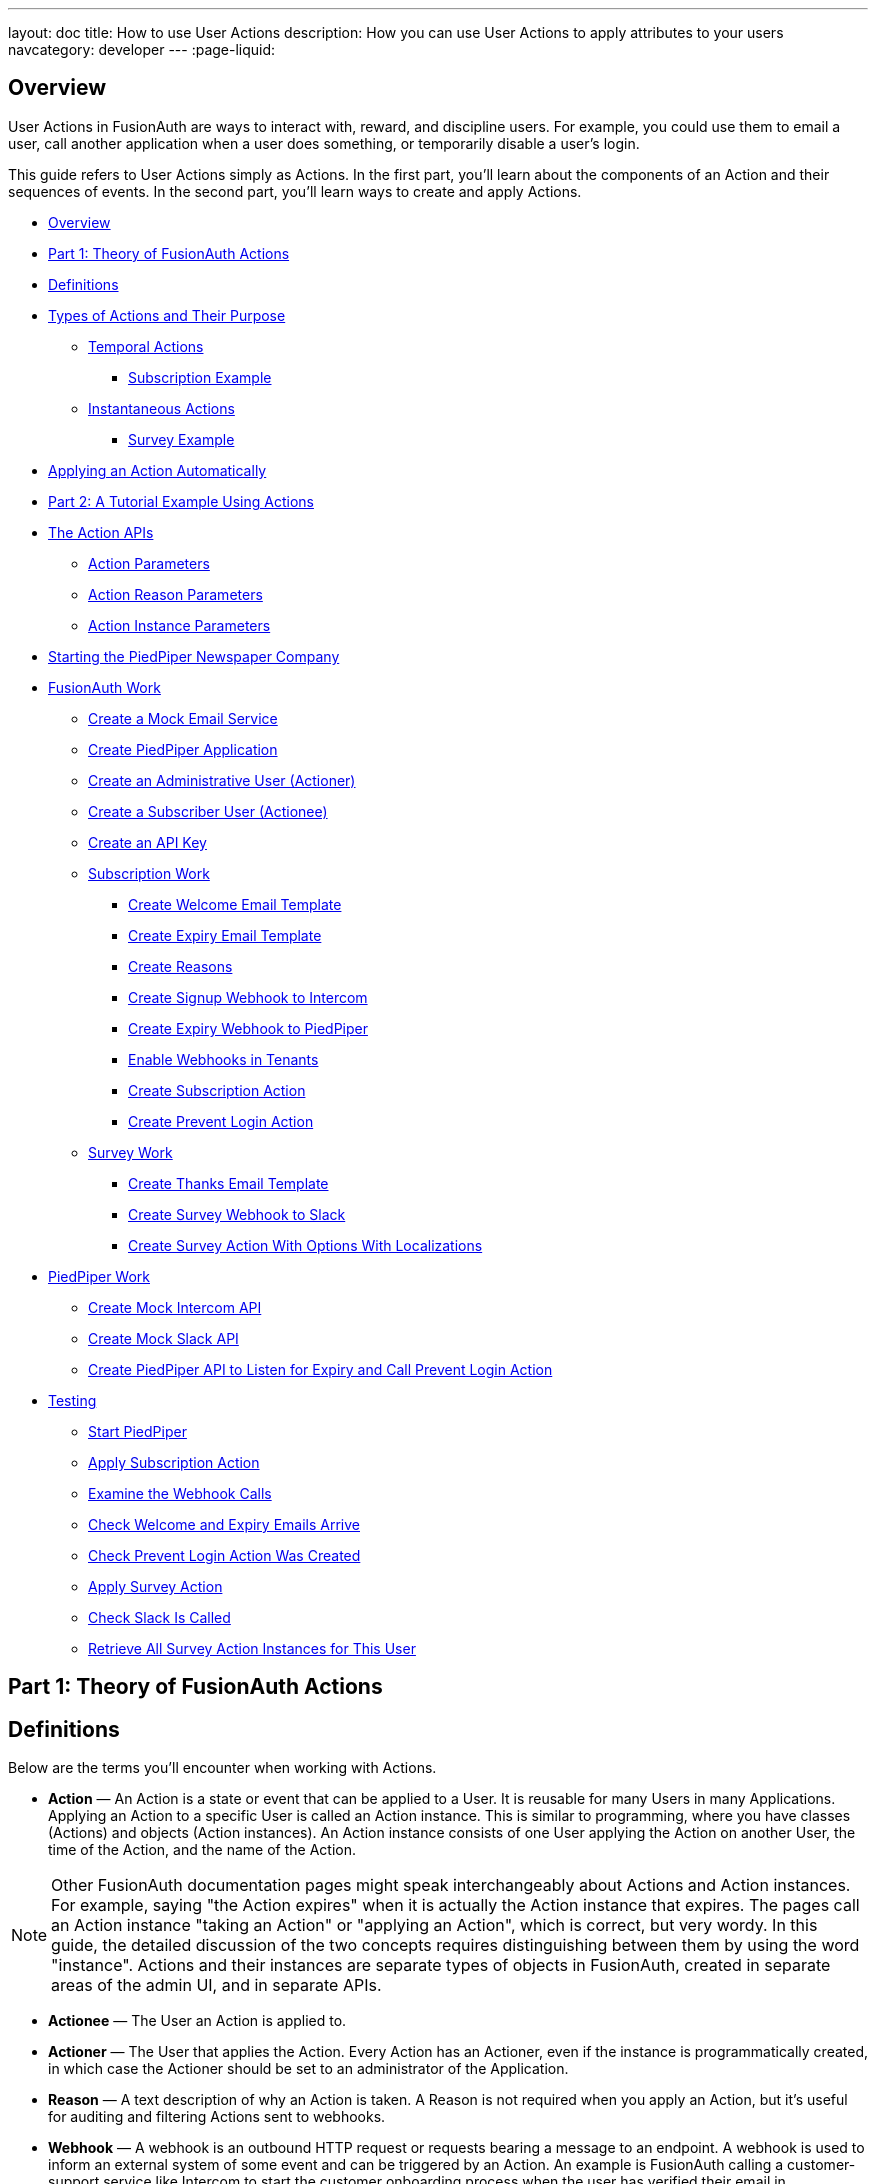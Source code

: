 ---
layout: doc
title: How to use User Actions
description: How you can use User Actions to apply attributes to your users
navcategory: developer
---
:page-liquid:

== Overview

User Actions in FusionAuth are ways to interact with, reward, and discipline users. For example, you could use them to email a user, call another application when a user does something, or temporarily disable a user's login.

This guide refers to User Actions simply as Actions. In the first part, you'll learn about the components of an Action and their sequences of events. In the second part, you'll learn ways to create and apply Actions.

* <<Overview>>
* <<Part 1: Theory of FusionAuth Actions>>
* <<Definitions>>
* <<Types of Actions and Their Purpose>>
** <<Temporal Actions>>
*** <<Subscription Example>>
** <<Instantaneous Actions>>
*** <<Survey Example>>
* <<Applying an Action Automatically>>
* <<Part 2: A Tutorial Example Using Actions>>
* <<The Action APIs>>
** <<Action Parameters>>
** <<Action Reason Parameters>>
** <<Action Instance Parameters>>
* <<Starting the PiedPiper Newspaper Company>>
* <<FusionAuth Work>>
** <<Create a Mock Email Service>>
** <<Create PiedPiper Application>>
** <<Create an Administrative User (Actioner)>>
** <<Create a Subscriber User (Actionee)>>
** <<Create an API Key>>
** <<Subscription Work>>
*** <<Create Welcome Email Template>>
*** <<Create Expiry Email Template>>
*** <<Create Reasons>>
*** <<Create Signup Webhook to Intercom>>
*** <<Create Expiry Webhook to PiedPiper>>
*** <<Enable Webhooks in Tenants>>
*** <<Create Subscription Action>>
*** <<Create Prevent Login Action>>
** <<Survey Work>>
*** <<Create Thanks Email Template>>
*** <<Create Survey Webhook to Slack>>
*** <<Create Survey Action With Options With Localizations>>
* <<PiedPiper Work>>
** <<Create Mock Intercom API>>
** <<Create Mock Slack API>>
** <<Create PiedPiper API to Listen for Expiry and Call Prevent Login Action>>
* <<Testing>>
** <<Start PiedPiper>>
** <<Apply Subscription Action>>
** <<Examine the Webhook Calls>>
** <<Check Welcome and Expiry Emails Arrive>>
** <<Check Prevent Login Action Was Created>>
** <<Apply Survey Action>>
** <<Check Slack Is Called>>
** <<Retrieve All Survey Action Instances for This User>>



== Part 1: Theory of FusionAuth Actions

== Definitions

Below are the terms you'll encounter when working with Actions.

* **Action** — An Action is a state or event that can be applied to a User. It is reusable for many Users in many Applications. Applying an Action to a specific User is called an Action instance. This is similar to programming, where you have classes (Actions) and objects (Action instances). An Action instance consists of one User applying the Action on another User, the time of the Action, and the name of the Action.

[NOTE]
====
Other FusionAuth documentation pages might speak interchangeably about Actions and Action instances. For example, saying "the Action expires" when it is actually the Action instance that expires. The pages call an Action instance "taking an Action" or "applying an Action", which is correct, but very wordy. In this guide, the detailed discussion of the two concepts requires distinguishing between them by using the word "instance". Actions and their instances are separate types of objects in FusionAuth, created in separate areas of the admin UI, and in separate APIs.
====

* **Actionee** — The User an Action is applied to.
* **Actioner** — The User that applies the Action. Every Action has an Actioner, even if the instance is programmatically created, in which case the Actioner should be set to an administrator of the Application.
* **Reason** — A text description of why an Action is taken. A Reason is not required when you apply an Action, but it's useful for auditing and filtering Actions sent to webhooks.
* **Webhook** — A webhook is an outbound HTTP request or requests bearing a message to an endpoint. A webhook is used to inform an external system of some event and can be triggered by an Action. An example is FusionAuth calling a customer-support service like Intercom to start the customer onboarding process when the user has verified their email in FusionAuth. Another example would be posting a message to a Slack channel whenever a new customer signs up.
+
The webhook/API terminology can be confusing. Note that most web applications, including FusionAuth, call a trigger to send data a "Webhook", but when they receive data they call it an "API". So if you're looking for a destination for a FusionAuth webhook in an external system, you won't find it under the webhook documentation; you'll find it under link:/docs/v1/tech/apis/webhooks[API documentation]. This is why webhooks are sometimes known as "reverse APIs". However, some companies, like Slack in their documentation, also call incoming requests "incoming webhooks".
* **Temporal Actions** — Temporal (or time-based) Actions have a duration. Once a temporal Action expires or is canceled, it will no longer be considered active and will not affect the user. However, you can apply a temporal Action to a user indefinitely by setting a very distant end date. An Action that prevents login must be temporal.
+
Unlike an instantaneous Action, a temporal Action may be canceled or modified. An example of an instantaneous Action would be a reward, such as sending a user a discount coupon.
* **Active** — An active Action can be applied to Users. In contrast, an inactive Action is soft deleted and cannot be applied to Users. It is still viewable in the list of inactive Actions in FusionAuth. An inactive Action can be reactivated if you want to use it again.
+
If a temporal Action instance has ended we do not say that it is not active. Active relates to the Action definition and expiry relates to a particular instance of the Action.
* **Option** — A custom text field that you can add to an instantaneous Action but not to temporal Actions. You can add multiple Options to an Action definition, but choose only one for an instance of the Action. Options can be sent through emails and webhooks.
* **Localization** — A text field with an associated language. It's a way of providing more information to users who speak different languages. Localizations can be added for an Action name, Reason, and Options.
* **Tenant** — You can make an Action available to all Tenants or just a few. Below is a visual reminder of the relationships between link:/docs/v1/tech/core-concepts/[Tenants&#44; Groups&#44; and Applications].
+

++++
{% mermaid %}
flowchart BT
    User-->Tenant
    Application-->Tenant
    Group-->Tenant
    Role-->Application
    User-->Group
    Registration-->User
    Registration-->Application
    User-->Role
{% endmermaid %}
++++


== Types of Actions and Their Purpose

There are two main types of Actions: "temporal Actions" and "instantaneous Actions". They are summarized below.

[width="100%",cols="34%,33%,33%",options="header",]
|===
|Type |Purpose |Example of use
|Temporal |To apply a state to a user for a period of time. |Subscription access · Expiring software trial · Forum ban
|Instantaneous |To apply a state to a user at a single point in time, recording who did so, optionally with comments. |User surveyed and was happy/indifferent/frustrated · User has earned a sufficient level of trust on your forum and been given an award (possibly increasing their access rights)
|===

You cannot create a temporal Action that also has Options in FusionAuth at this time.

The general process to use an Action is to:

* Create the Action in the FusionAuth admin UI or with the API.
* Optionally, create Reasons for the Action.
* Apply the Action to a User, with an expiry date if appropriate, and with a Reason if you want. You can do this many times, to many users, if needed.

You'll see some detailed examples of this process later in this guide.

[NOTE]
====
The primary purpose of FusionAuth is to simplify authentication (verifying a user's identity) and authorization (giving your app a user's role).

Actions are an additional feature that you might want to use in your app. Think of them as a premade way for you to store extra user-related data in FusionAuth instead of your own database, at a specified time, and notify people or systems if these fields change.

FusionAuth has no built-in support for payments and no automated subscription features, so you need to decide carefully if you want to write the code you need to manage such features in FusionAuth using Actions, in your own app with custom code, or an external system that specializes in handling subscriptions and payments.
====

=== Temporal Actions

Temporal Action instances can be in one of four states. Each state can trigger a webhook or an email to a user.

++++
{% mermaid %}
flowchart LR
    Started-->Modified
    Modified-->Ended["Ended (Expired)"]
    Modified-->Cancelled
    Started-->Cancelled
    Started-->Ended
    Modified-.->Modified
{% endmermaid %}
++++

==== Subscription Example

Let's look at a temporal Action example where a user purchases a one-month subscription to a newspaper website that you manage. Assume you have already created a temporal Action named "Subscription" in FusionAuth. Once the user has made their purchase (either on your newspaper site or through some payment gateway), your code will call the link:/docs/v1/tech/apis/actioning-users#take-an-action-on-a-user[FusionAuth API to apply the Action to the User] and give the Action instance an end-date one month from now. The user will now have access to the newspaper when they are authenticated on your site with FusionAuth.

On creation, this Action instance will be in the `Started` state shown above. You can set the Action to trigger a welcome email created from a template to be sent to the user and a webhook that sends the user's information to another subscription site you manage. The associated subscription site can then use the email address to advertise to the user or to target advertising to the user, for example, through Facebook adverts.

Once the Action instance expires (the `Ended` event), it can trigger a goodbye email to the user and any webhooks you configure. To prevent the user from accessing your site after this date, you could do one of the following:

* Check the subscription state of the Action for the User in FusionAuth from your site when the user attempts to log in.
* Use a webhook at the end of the Action to change the User's Role in FusionAuth and disallow that role in your site.
* Use a webhook at the end of the Action to call your code to create another temporal Action in FusionAuth with an indefinite end date and [field]#preventLogin# set to true.

The last option is probably the simplest and most idiomatic way to use FusionAuth in most cases. In fact, using an Action to prevent login is the most common use case for Actions.

=== Instantaneous Actions

An instantaneous Action instance has an Option that can be chosen from a list but no temporal states. Once you set the Action for a User, it either remains or is removed.

++++
{% mermaid %}
flowchart LR
    Added-.->Removed
{% endmermaid %}
++++

==== Survey Example

Let's take an instantaneous Action example where a user gives feedback on their interaction with customer support by assigning a rating and giving a comment.

Assume you have already created an instantaneous Action named "Feedback" in FusionAuth, with Options of "Bad", "Neutral", and "Good". Your user chooses "Good" in your feedback form and enters the comment "Problem solved quickly". When the form is saved, your code will call the Action API and create an Action instance for the User with the option "Good", and populate the [field]#comment# field. The [field]#actionee# of the instance will be set to the support User who helped the customer.

At any point in the future, you can use the link:/docs/v1/tech/apis/actioning-users#retrieve-a-previously-taken-action[Actions API] to retrieve this saved Action instance and create a report of the customer support agent's performance or the approval ratings of your app. You can also use a webhook to immediately send this data to an external system when the Action is created.

== Applying an Action Automatically

In addition to applying an Action using the FusionAuth Actions API, FusionAuth can automatically apply a temporary [field]#Prevent Login# Action to a User in the case of repeatedly failing authentication. For more information, see this link:/docs/v1/tech/tutorials/gating/setting-up-user-account-lockout[guide to setting up user account lockout].

== Part 2: A Tutorial Example Using Actions

The remainder of this guide will demonstrate a practical example of using Actions that you can follow. Let's start with a brief tour of the APIs that you'll use in the example.

== The Action APIs

Three separate APIs manage Actions. Each API has its own documentation.

* link:/docs/v1/tech/apis/user-actions[Actions] — Defines an Action, updates it, and deletes it. The API path is `/api/user-action`.
* link:/docs/v1/tech/apis/user-action-reasons[Action Reasons] — Defines the reason an Action is taken. The API path is `/api/user-action-reason`.
* link:/docs/v1/tech/apis/actioning-users[Action instances] — Applies an existing Action to a User, optionally with a Reason. Can also update or cancel the Action instance. The API path is `/api/user/action`.

Actions and Action Reasons can be managed on the FusionAuth admin UI. You can also apply an Action to a User using the [uielement]#Action User# option directly on the User in the FusionAuth admin UI. However, you cannot edit an Action instance or see lists of instances without using the API. To action a User, browse to [breadcrumb]#Users -> Manage -> Action User#.

image::guides/user-actions/action-user.png[Applying an Action on a User in FusionAuth,width=1200,role=bottom-cropped]


It is faster to use FusionAuth client libraries rather than make HTTP calls directly. You can read how to use client libraries in the link:/docs/v1/tech/client-libraries/[client library guide] before continuing. This guide uses the TypeScript client library.

The Actions API reference documentation is long and repeats the same parameters for each type of request. For easier understanding, the parameters listed there are grouped and summarized below for each API. Parameters such as Ids and names, whose purpose is obvious from the earlier link:#definitions[definitions] section, are not described here.

=== Action Parameters

Action parameters are used when you create an Action definition.

* [field]#userActionId#
* [field]#name#, [field]#localizedNames#
* [field]#startEmailTemplateId#, [field]#cancelEmailTemplateId#, [field]#modifyEmailTemplateId#, [field]#endEmailTemplateId# — The Id of the email templates to use when the Action starts, is canceled, is modified, or expires. Temporal Actions have all four events, whereas instantaneous Actions have only the start event.
* [field]#includeEmailInEventJSON# — Whether to include the email information in the JSON sent to the webhook when an Action is taken.
* [field]#options#, [field]#options[x].name#, [field]#options[x].localizedNames#
* [field]#preventLogin# — User may not log in if true until the Action expires.
* [field]#sendEndEvent# — Whether to call webhooks when this Action instance expires.
* [field]#temporal# — Whether the Action is temporal.
* [field]#userEmailingEnabled#, [field]#userNotificationsEnabled# — Enabling user notifications for an Action doesn't contact the user, but adds a [field]#notifyUser# field to the JSON sent to webhooks.

=== Action Reason Parameters

These are the parameters used when creating an Action Reason.

* [field]#userActionReasonId#
* [field]#text#, [field]#localizedTexts# — The description of the Reason that a human can understand, possibly in many languages.
* [field]#code# — A short text string to categorize the Reason, for software to process.

=== Action Instance Parameters

These are the parameters used when applying an Action to a User, possibly with a Reason.

* [field]#userActionId#
* [field]#actioneeUserId#
* [field]#actionerUserId#
* [field]#applicationIds# — The Action can be applied to the actionee for multiple Applications.
* [field]#broadcast# — Whether the Action should trigger webhooks.
* [field]#comment# — A note by the Actioner if they want to add information in addition to the Reason.
* [field]#emailUser# — Whether the user should be emailed when the Action instance is created.
* [field]#expiry# — Time after which this temporal Action should end. This is not a duration, but a link:/docs/v1/tech/reference/data-types#instants[moment in time].
* [field]#notifyUser# — Whether the literal text value [field]#notifyUser# should be sent to webhooks to be acted on.
* [field]#option# — The option the Actioner chose for this instance of the Action.
* [field]#reasonId#

== Starting the PiedPiper Newspaper Company

Let's take a look at a practical example to demonstrate creating Actions to manage subscriptions and a survey for a paid news site called "PiedPiper".

The subscription Action will email the user and trigger a webhook to Intercom. When the Action instance expires, FusionAuth will send the user a goodbye email and trigger a webhook to PiedPiper to create a [field]#Prevent Login# Action.

The survey Action will trigger a webhook to Slack.

Below is a diagram of this process.

++++
{% plantuml source: _diagrams/docs/guides/user-actions_sequence-diagram.plantuml, alt: "Using PiedPiper actions" %}
++++

== FusionAuth Work

This guide assumes you have installed Node.js and FusionAuth. For FusionAuth installation instructions, please follow the link:/docs/v1/tech/getting-started/5-minute-setup-guide[5 minute getting started guide]. You should be able to log in to FusionAuth at `\http://localhost:9011/admin` and your Node.js test app at `\http://localhost:3000`.

[NOTE]
====
You can't use the https://sandbox.fusionauth.io/admin[online FusionAuth sandbox] for this tutorial because you need to point the webhooks and emails to fake localhost services.
====

=== Create a Mock Email Service

The first task is to configure email for FusionAuth. You'll use MailDev, a Node.js mock SMTP server.

* Open a new terminal window. It doesn't matter where, but your test application folder is a neat place. Run the following command.

[source,shell]
----
npm install maildev && npx maildev -v;
----
* Leave this terminal window running until you have finished this tutorial. Run other commands in a different terminal.
* Browse to `\http://localhost:1080/` so that you can see emails arrive as you test Actions.

If you're running FusionAuth through Docker, review the callout note below. If you're running FusionAuth directly on your localhost, you can skip to the Tenant email setup instructions.

[NOTE]
====
**Configuring localhost access on Docker**

You need to use Docker version 18 or higher on macOS or Windows. On Linux, you need version 20 to support `host.docker.internal`, which allows Docker services to call out to your localhost.

* Open the `docker-compose.yml` file for FusionAuth and add the following text to the `fusionauth:` service definition, on the same indentation level as the service `volumes:` key.
```
extra_hosts:
  - "host.docker.internal:host-gateway"
```
* Run the following commands in a new terminal in the folder to restart FusionAuth with mail capabilities. **Be warned:** This might reset your existing FusionAuth database.

```
docker-compose down && docker-compose up;
```
====

* Log in to FusionAuth and navigate to [breadcrumb]#Tenants#. Edit the "Default" tenant by clicking on the icon:edit[role=ui-button blue,type=fas] icon.
* Click on the [breadcrumb]#Email# tab and enter the following values:
** If FusionAuth is running on Docker.
*** [field]#Host#: `host.docker.internal`
*** [field]#Port#: `1025`
** If FusionAuth is running on localhost.
*** [field]#Host#: `localhost`
*** [field]#Port#: `1025`

image::guides/user-actions/tenant-set-email.png[Enabling SMTP Settings in FusionAuth, width=1200,role=bottom-cropped]

* Click [uielement]#Send test email# and an email should arrive in the MailDev web interface.
* Click the icon:save[role=ui-button blue,type=fas] button to save your changes to the Tenant configuration.

image::guides/user-actions/test-email.png[FusionAuth SMTP Settings Test Email,width=1200,role=bottom-cropped]

=== Create PiedPiper Application

* In the FusionAuth admin UI, navigate to [breadcrumb]#Applications# and click the icon:plus[role=ui-button green,type=fas] button to add a new Application.
* Enter the values:
** [field]#Id#: `e9fdb985-9173-4e01-9d73-ac2d60d1dc8e`
** [field]#Name#: `PiedPiper`

[NOTE]
====
In general, you can leave the Ids of new objects in FusionAuth blank to have them autogenerated but you need to know their values to call them in the API in this tutorial.
====

* On the [breadcrumb]#Roles# tab, click the [uielement]#Add Roles# button to add two Roles.
** For the first Role, enter:
*** [field]#Name#: `admin`
*** [field]#Super Role#: enable
** For the second Role, enter:
*** [field]#Name#: `customer`

image::guides/user-actions/create-application.png[Creating an Application in FusionAuth,width=1200,role=bottom-cropped]

* Switch to the [breadcrumb]#OAuth# tab and enter the following values.
** [field]#Authorized redirect URLs#: `\http://localhost:3000/oauth-redirect`.
** [field]#Logout URL#: `\http://localhost:3000/logout`.
** Record the [field]#Client secret# value to use later.

[NOTE]
====
The [field]#Authorized redirect URLs# field accepts multiple entries. To insert entries, enter the text followed by a space. A popup will appear, click it to confirm the entry.
====

* Save icon:save[role=ui-button blue,type=fas] the new Application.

image::guides/user-actions/application-oauth.png[Application Oauth Settings in FusionAuth,width=1200,role=bottom-cropped]


=== Create an Administrative User (Actioner)

* Navigate to [breadcrumb]#Users# and click the icon:plus[role=ui-button green,type=fas] button to add a User.
* Enter the following values.
** [field]#Email#: `admin@example.com`
** Disable [field]#Send email to set up password# to manually set the password.
*** [field]#Password#: `password`
*** [field]#Confirm#: `password`
* Save icon:save[role=ui-button blue,type=fas] the User.
* Register the User to the following Applications on the [breadcrumb]#Registrations# tab by clicking the [uielement]#Add registration# button.
** First registration:
*** [field]#Application#: `PiedPiper`
*** [field]#Roles#: `admin`
*** Save icon:save[role=ui-button blue,type=fas] the Registration
** Second registration:
*** [field]#Application#: `FusionAuth`
*** [field]#Roles#: `GlobalAdmin`
*** Save icon:save[role=ui-button blue,type=fas] the Registration


image::guides/user-actions/application-registrations.png[Create an Administrative User in FusionAuth,width=1200,role=bottom-cropped]


=== Create a Subscriber User (Actionee)

* Under [breadcrumb]#Users#, click the icon:plus[role=ui-button green,type=fas] button to add a User.
* Enter the values:
** [field]#Email#: `reader@example.com`
** Disable [field]#Send email to set up password# to manually set the password.
*** [field]#Password#: `password`
*** [field]#Confirm#: `password`
** [field]#Languages#: `Esperanto` (Note that you have to enter the text, wait for a popup to appear, then click it to confirm the entry.)
* Save icon:save[role=ui-button blue,type=fas] the User.
* Click [uielement]#Add registration# under the [breadcrumb]#Registrations# tab to register the user to the "PiedPiper" application.
** [field]#Application#: `PiedPiper`
** [field]#Roles#: `customer`

image::guides/user-actions/reader-user.png[Create a Subscriber User in FusionAuth,width=1200,role=bottom-cropped]

Record the [field]#User Id# of both the Users you created to use later.

=== Create an API Key

You now have an Application with two registered Users.

To apply Actions using the API, you need to create an API Key. In reality, you should grant as few privileges as possible to an API Key (principle of least privilege), but you'll make a key with all privileges in this tutorial to save time.

* Navigate to [breadcrumb]#Settings -> API Keys# and click the icon:plus[role=ui-button green,type=fas] button to add an API Key.
* Enter the following values:
** [field]#Id#: `cbf34b5f-cb45-4c97-9b7c-5fda3ad8f08c`
** [field]#Key#: `FTQkSoanK7ObbNjOoU69WDVclfTx8L_zfEJbdR8M0xu-jKotV0iQZiQh`
** Leave all the toggle buttons for the endpoints disabled to give the key super access.
* Save icon:save[role=ui-button blue,type=fas] the API Key.

[NOTE]
====
More information on keys is available link:/docs/v1/tech/apis/authentication#managing-api-keys[here].
====

image::guides/user-actions/api-key.png[Create an API Key in FusionAuth,width=1200,role=bottom-cropped]

=== Subscription Work

The following steps will create the parts needed to handle subscriptions.

==== Create Welcome Email Template

First create two email templates, one for an email to send to the user when they subscribe and one for when their subscription ends. (The templates in this tutorial do not use variables like the user's name, but you should in reality.)

* Navigate to [breadcrumb]#Customizations -> Email Templates# and click the icon:plus[role=ui-button green,type=fas] icon to create an email template.
* Enter the values:
** [field]#Id#: `ae080fe4-5650-484f-807b-c692e218353d`
** [field]#Name#: `Welcome`
** [field]#Default Subject#: `Welcome`
** On the [breadcrumb]#HTML Template# tab:
*** Set the [field]#Default HTML# to `Welcome to PiedPiper. Your subscription is valid for one month of reading.`
** On the [breadcrumb]#Text Template# tab:
*** Set the [field]#Default Text# to `Welcome to PiedPiper. Your subscription is valid for one month of reading.`
* Save icon:save[role=ui-button blue,type=fas] the email template.

image::guides/user-actions/welcome-template.png[Create an Email Template in FusionAuth,width=1200,role=bottom-cropped]

==== Create Expiry Email Template

* Under [breadcrumb]#Customizations -> Email Templates#, click the icon:plus[role=ui-button green,type=fas] button to create an email template.
* Enter the values:
** [field]#Id#: `1671beff-78ed-420d-9e13-46b4d7d5c00d`
** [field]#Name#: `Goodbye`
** [field]#Default Subject#: `Goodbye`
** On the [breadcrumb]#HTML Template# tab:
*** Set the [field]#Default HTML# to `Your subscription has expired and you may no longer read the news. Goodbye.`
** On the [breadcrumb]#Text Template# tab:
*** Set the [field]#Default Text# to `Your subscription has expired and you may no longer read the news. Goodbye.`
* Save icon:save[role=ui-button blue,type=fas] the email template.

[NOTE]
====
More information on email templates is available link:/docs/v1/tech/email-templates/email-templates#overview[here].
====

==== Create Reasons

Now create two Reasons for applying Actions to the subscriber. Remember that Reasons are optional. Reasons are most useful when a single Action could have multiple Reasons, such as a subscription given as a free trial, a competition win, part of a bundle, or for normal payment.

* Navigate to [breadcrumb]#Settings -> User Actions# and click the [uielement]#Reasons# button on the top right.
* Add icon:plus[role=ui-button green,type=fas] the first Reason.
** [field]#Id#: `ae080fe4-5650-484f-807b-c692e218353d`
** [field]#Text#: `Paid Subscription`
** [field]#Code#: `PS`
** Save icon:save[role=ui-button blue,type=fas] the Reason.
* Add icon:plus[role=ui-button green,type=fas] the second Reason.
** [field]#Id#: `28b0dd40-3a65-48ae-8eb3-4d63d253180a`
** [field]#Text#: `Expired Subscription`
** [field]#Code#: `ES`
** Save icon:save[role=ui-button blue,type=fas] the Reason.

image::guides/user-actions/reasons.png[Create User Action Reasons in FusionAuth,width=1200,role=bottom-cropped]

==== Create Signup Webhook to Intercom

Since your Actions will rely on calling webhooks, you're going to create the webhooks first. Your first webhook will notify Intercom that a new user has subscribed and should be sent the onboarding series of emails that explain how to use all the paid features of PiedPiper. All our webhooks in this tutorial are sent to fake localhost versions of these real companies.

* Navigate to [breadcrumb]#Settings -> Webhooks# and add icon:plus[role=ui-button green,type=fas] a webhook.
** [field]#Id#: `55934340-3c92-410a-b361-40fb324ed412`
** [field]#URL#: `\http://host.docker.internal:3000/intercom`
** Scroll down and ensure that the [field]#user.action# event is enabled.
* Save icon:save[role=ui-button blue,type=fas] the webhook.

image::guides/user-actions/create-webhook.png[Create a Webhook in FusionAuth,width=1200]

==== Create Expiry Webhook to PiedPiper

The next webhook calls PiedPiper to notify it once the user's subscription expires.

* Under [breadcrumb]#Settings -> Webhooks#, click the icon:plus[role=ui-button green,type=fas] button to add a new webhook.
** [field]#Id#: `fa76b458-e0a0-438a-a5c8-26ca487e473e`
** [field]#URL#: `\http://host.docker.internal:3000/expire`
** Scroll down and ensure that the [field]#user.action# event is enabled.
* Save icon:save[role=ui-button blue,type=fas] the webhook.

==== Enable Webhooks in Tenants

* Navigate to [breadcrumb]#Tenants# and edit icon:edit[role=ui-button blue,type=fas] the "Default" tenant.
* Click on the [breadcrumb]#Webhooks# tab. Note that the two webhooks you just created are enabled in the checkbox list.
** Scroll down and enable [field]#user.action#.
** Save icon:save[role=ui-button blue,type=fas] updates to the Tenant.

[NOTE]
====
Enabling the webhooks in two places gives you fine-grained control across Tenants. More information on webhooks is available link:/docs/v1/tech/events-webhooks/#overview[here].
====

==== Create Subscription Action

Now you can create the subscription and banning Actions to apply to the user in our PiedPiper code. They're both temporal Actions.

[NOTE]
====
You'll continue using the FusionAuth admin UI to create objects in this tutorial. You can also use client libraries and the API. Here's a link:/blog/2023/04/20/using-user-actions#creating-the-user-action[blog post which illustrates this functionality].
====

* Navigate to [breadcrumb]#Settings -> User Actions# and add icon:plus[role=ui-button green,type=fas] a User Action.
** [field]#Id#: `38bf18dd-6cbc-453d-a438-ddafe0daa1b0`
** [field]#Name#: `Subscribe`
** [field]#Time-based#: `Enable`
** Click on the [breadcrumb]#Email# tab.
*** [field]#Email user#: `Enable`
*** [field]#Send to Webhook#: `Enable`
*** For [field]#Start template#, select the `Welcome` template.
*** For [field]#Modify template#, select the `Goodbye` template.
*** For [field]#Cancel template#, select the `Goodbye` template.
*** For [field]#End template#, select the `Goodbye` template.
* Save icon:save[role=ui-button blue,type=fas] the User Action.

[NOTE]
====
Note that this example workflow never modifies or cancels a user subscription and these emails will never be sent. Nevertheless, FusionAuth requires a template to be chosen for every possibility if you enable [field]#Email user#.
====

image::guides/user-actions/subscribe-action.png[Create an Action in FusionAuth,width=1200,role=bottom-cropped]


==== Create Prevent Login Action

This next Action will prevent the User from logging in after the subscription expires.

* Under [breadcrumb]#Settings -> User Actions#, click the icon:plus[role=ui-button green,type=fas] icon to add a new User Action.
** [field]#Id#: `b96a0548-e87c-42dd-887c-31294ca10c8b`
** [field]#Name#: `Ban`
** [field]#Time-based#: `Enable`
** [field]#Prevent login#: `Enable`
* Save icon:save[role=ui-button blue,type=fas] the User Action.

This Action will not email or notify anyone.

=== Survey Work

Now you can use instantaneous Actions to create the survey.

==== Create Thanks Email Template

Create an email template that thanks the user for completing the survey.

* Navigate to [breadcrumb]#Customizations -> Email Templates# and add icon:plus[role=ui-button green,type=fas] a new email template.
* Enter the values:
** [field]#Id#: `9006bb3c-b13b-4238-b858-d7a97e054a8d`
** [field]#Name#: `Thanks`
** [field]#Default Subject#: `Thanks`
** On the [breadcrumb]#HTML Template# tab:
*** Set the [field]#Default HTML# to `Thank you for your survey feedback. It helps us improve. If your experience was negative we'll contact you shortly.`
** On the [breadcrumb]#Text Template# tab:
*** Set the [field]#Default Text# to`Thank you for your survey feedback. It helps us improve. If your experience was negative we'll contact you shortly.`
** Save icon:save[role=ui-button blue,type=fas] the email template.

==== Create Survey Webhook to Slack

* Navigate to [breadcrumb]#Settings -> Webhooks# and add icon:plus[role=ui-button green,type=fas] a new webhook.
** [field]#Id#: `d86e097a-f23f-459b-80c5-8b47bae182ee`
** [field]#URL#: `\http://host.docker.internal:3000/slack`
** Scroll down and ensure that the [field]#user.action# event is enabled.
* Save icon:save[role=ui-button blue,type=fas] the webhook.

==== Create Survey Action With Options With Localizations

In this last Action, you will add Options that represent the responses a user may have in the survey. You will also add a translation (localization) for each Option so that agents who don't speak English can see feedback in their own language.

* Navigate to [breadcrumb]#Settings -> User Actions# and add icon:plus[role=ui-button green,type=fas] a new User Action.
** [field]#Id#: `8e6d80df-74bb-4cb8-9caa-c9a2dafc6e57`
** [field]#Name#: `Survey`
** Leave all temporal, email, and notification settings disabled.
** Under the [breadcrumb]#Options# tab, click [uielement]#Add option# to add the first option.
*** [field]#Name#: `Good`
*** Click [uielement]#Add localization#.
**** [field]#Locale#: `Esperanto`
**** [field]#Text#: `Bona`
*** Click [uielement]#Submit# to save the option.
** Add a second option by clicking the [uielement]#Add option# button.
*** [field]#Name#: `Neutral`
*** Click [uielement]#Add localization#.
**** [field]#Locale#: `Esperanto`
**** [field]#Text#: `Meza`
*** Click [uielement]#Submit# to save the option.
** Add a third option by clicking the [uielement]#Add option# button.
*** [field]#Name#: `Bad`
*** Click [uielement]#Add localization#.
**** [field]#Locale#: `Esperanto`
**** [field]#Text#: `Malbona`
*** Click [uielement]#Submit# to save the option.
*  Save icon:save[role=ui-button blue,type=fas] the User Action.

image::guides/user-actions/webhook-options.png[Create a Webhook With Options in FusionAuth,width=1200,role=bottom-cropped]

== PiedPiper Work

Your JavaScript code will act as PiedPiper, Intercom, and Slack, all in one. You'll use the `fusionauth-example-5-minute-guide` Node.js app as the base to start from. If you have not worked through link:/docs/v1/tech/getting-started/5-minute-setup-guide[that guide] and do not have the code available, please do so before continuing.

* Set the `CLIENT_ID` and `CLIENT_SECRET` in your `.env` file to the values you recorded for the new PiedPiper Application in this link:#create-piedpiper-application[section].
* Create a new environment variable in the `.env` file called `API_KEY` and set the value to the value of the API key you created earlier `FTQkSoanK7ObbNjOoU69WDVclfTx8L_zfEJbdR8M0xu-jKotV0iQZiQh`.
* Note in the `package.json` file that the `@fusionauth/typescript-client` library is available for use. This is what will be calling the FusionAuth API to create Action instances.

In the `fusionauth-example-5-minute-guide` Node.js app, open `app.js`. Replace the code in `app.js` with the code below. This code is explained in the next three sections.

[source,js]
----
{% remote_include https://raw.githubusercontent.com/FusionAuth/fusionauth-example-user-actions-guide/main/app.js %}
----

=== Create Mock Intercom API
The first function adds a new route that pretends to be Intercom and listens for new subscribers to start the onboarding process. In this tutorial, the API only prints the webhook to the console so that you can see what it looks like.

[source,js]
----
app.post('/intercom', function(req, res) {
  console.log('Incoming Request to Intercom:');
  console.log(req.body);
  console.log('');
  res.sendStatus(200);
});
----

=== Create Mock Slack API

A similar API to mock Slack has also been added.

[source,js]
----
app.post('/slack', function(req, res) {
  console.log('Incoming Request to Slack:');
  console.log(req.body);
  console.log('');
  res.sendStatus(200);
});
----

Administrators monitoring PiedPiper on Slack can immediately contact the user to help them if their survey response was `Bad`.

=== Create PiedPiper API to Listen for Expiry and Call Prevent Login Action

The code adds an `expire` route that is called by FusionAuth when the user's subscription Action instance ends. To ban the user from logging in after this time, PiedPiper applies the [field]#Prevent Login# Action to the user by calling the FusionAuth API.

[source,js]
----
app.post('/expire', async function(req, res) {
  console.log('Incoming Request to PiedPiper Expiry:');
  console.log(req.body);
  console.log('');
  if (req.body.event.action === 'Subscribe' && req.body.event.phase === 'end') {
    try {
      const request = {
        action: {
          actioneeUserId: req.body.event.actioneeUserId,
          actionerUserId: req.body.event.actionerUserId,
          applicationIds: ['e9fdb985-9173-4e01-9d73-ac2d60d1dc8e'],
          emailUser: false,
          expiry: 8223372036854775806, // the end of time
          notifyUser: false,
          reasonId: '28b0dd40-3a65-48ae-8eb3-4d63d253180a', // subscription expired reason
          userActionId: 'b96a0548-e87c-42dd-887c-31294ca10c8b' //ban action
        },
        broadcast: false
      };
      const fusion = new client.FusionAuthClient(apikey, fusionAuthURL);
      const clientResponse = await fusion.actionUser(request);
      if (!clientResponse.wasSuccessful)
        throw Error(clientResponse);
      console.info('User banned successfully');
    }
    catch (e) {
      console.error('Error handling expiry: ');
      console.dir(e, { depth: null });
    }
  }
  res.sendStatus(200);
});
----

== Testing

In this last section, you'll see how Actions work by applying them and watching the emails and webhooks be triggered.

=== Start PiedPiper

Run the PiedPiper Node.js app by typing the following in a terminal.

[source,bash]
----
npm run start
----

=== Apply Subscription Action

Let's start testing by applying the subscription Action to the user. In reality, your app would do this in code once the user has paid, but for now we'll do it in a new terminal.

[NOTE]
====
You'll need to install `curl` if it's not already installed.
====

In the following code, you will replace the values of [filed]#actioneeUserId# and [field]#actionerUserId# with the values you recorded earlier for the reader and administrator users respectively.

To test out the workflow, you can let the subscription expire after 60 seconds. From the https://fusionauth.io/dev-tools/date-time[FusionAuth Date-Time tool], copy the [field]#Milliseconds# value, add `60000` (60 seconds) to it, and paste it into the `"expiry"` field below. This will ensure the subscription action expires quickly. If you're on Linux, use the Option 2 code snippet to set the [field]#expiry# value automatically.

**Option 1:** Set the expiry manually (remember to change the user Ids)

[source,bash]
----
curl -i --location --request POST 'http://localhost:9011/api/user/action' \
  --header 'Authorization: FTQkSoanK7ObbNjOoU69WDVclfTx8L_zfEJbdR8M0xu-jKotV0iQZiQh' \
  --header 'Content-Type: application/json' \
  --data-raw '{
  "broadcast": true,
  "action": {
    "actioneeUserId": "9af67e9a-8332-4c06-971c-463b6710c340",
    "actionerUserId": "ac2f073d-c063-4a7b-ab76-812f44ed7f55",
    "comment": "Paid for the news",
    "emailUser": true,
    "expiry": 1690288205000,
    "userActionId": "38bf18dd-6cbc-453d-a438-ddafe0daa1b0",
    "reasonId": "ae080fe4-5650-484f-807b-c692e218353d"
  }
 }'
----

**Option 2:** Set the expiry automatically (remember to change the user Ids)

[source,bash]
----
curl -i --location --request POST 'http://localhost:9011/api/user/action' \
  --header 'Authorization: FTQkSoanK7ObbNjOoU69WDVclfTx8L_zfEJbdR8M0xu-jKotV0iQZiQh' \
  --header 'Content-Type: application/json' \
  --data-raw '{
    "broadcast": true,
    "action": {
      "actioneeUserId": "9af67e9a-8332-4c06-971c-463b6710c340",
      "actionerUserId": "ac2f073d-c063-4a7b-ab76-812f44ed7f55",
      "comment": "Paid for the news",
      "emailUser": true,
      "expiry": '"$(($(date +%s) * 1000 + 60000))"',
      "userActionId": "38bf18dd-6cbc-453d-a438-ddafe0daa1b0",
      "reasonId": "ae080fe4-5650-484f-807b-c692e218353d"
    }
  }'
----

You should receive a `200` status code and a response that looks like the following.

[source,json]
----
{
  "action":
  {
    "actioneeUserId":"223515c6-6be5-4027-ac4f-4ebdcded2af9",
    "actionerUserId":"a1b4962f-0480-437c-9bb1-856fa2acabed",
    "applicationIds":[],
    "comment":"Paid for the news",
    "emailUserOnEnd":true,
    "endEventSent":false,
    "expiry":1690204666927,
    "id":"ad07e697-1583-4c2e-922e-8038945b3c09",
    "insertInstant":1690204662349,
    "localizedName":"Subscribe",
    "name":"Subscribe",
    "notifyUserOnEnd":false,
    "userActionId":"38bf18dd-6cbc-453d-a438-ddafe0daa1b0",
    "reason":"Paid Subscription",
    "localizedReason":"Paid Subscription",
    "reasonCode":"PS"
  }
}
----

If you are experimenting with Action instances and wish to delete one, you can use the following code and change the UUID in the URL to match the instance Id that was returned by FusionAuth when you created it.

[source,bash]
----
curl -i --location --request DELETE 'http://localhost:9011/api/user/action/3cc31d87-25b9-4528-970a-2b177508afe1'\
   --header 'Authorization: FTQkSoanK7ObbNjOoU69WDVclfTx8L_zfEJbdR8M0xu-jKotV0iQZiQh'\
   --header 'Content-Type: application/json'\
   --data-raw '{"action": {"actionerUserId": "ac2f073d-c063-4a7b-ab76-812f44ed7f55"}}'
----

=== Examine the Webhook Calls

Open the terminal that the Node.js PiedPiper app is running in to view the webhooks the app received. You might expect to see only one for the subscription webhook sent to Intercom. FusionAuth has no way of configuring an Action to trigger only one specific webhook. Instead, every Action triggers every webhook, so you'll need to filter the JSON arriving at your webhook targets by `action`, `reason`, and `phase` to decide whether to use it or not.

Below is an example of the JSON sent to webhooks.

[source,js]
----
event: {
    action: 'Subscribe',
    actionId: '32754f74-d92c-4829-ab8b-704825baf1ef',
    actioneeUserId: '9af67e9a-8332-4c06-971c-463b6710c340',
    actionerUserId: 'ac2f073d-c063-4a7b-ab76-812f44ed7f55',
    applicationIds: [],
    comment: 'Paid for the news',
    createInstant: 1690282558415,
    emailedUser: true,
    expiry: 1690282574000,
    id: '5dba9944-ce71-4ce0-b18f-c44723e7394b',
    info: { ipAddress: '172.28.0.1' },
    localizedAction: 'Subscribe',
    localizedDuration: '15 seconds',
    notifyUser: false,
    phase: 'start',
    tenantId: '8891ecad-ae5c-3d5d-1f4e-3e95f8583b78',
    type: 'user.action'
  }
----

Check that at least two specific webhooks have been sent after one minute — one for the Subscribe Action to Intercom and one for the Expiry Action to PiedPiper.

=== Check Welcome and Expiry Emails Arrive

Check that the welcome and goodbye emails arrived in the MailDev browser window. If you can't see them, go back to the FusionAuth Tenant email settings and verify that you're using port `1025` and host `host.docker.internal`.

image::guides/user-actions/expiry-email.png[Received Welcome and Expiry Emails,width=1200,role=bottom-cropped]

=== Check Prevent Login Action Was Created

After a minute has passed, the terminal should display `User banned successfully`. This means that PiedPiper received the expired subscription webhook, tested for `(req.body.event.action === 'Subscribe' && req.body.event.phase === 'end')`, and applied the "Ban" Action to the user.

To test that it did indeed work, try to log in to the test application at `\http://localhost:3000` with the user `reader@example.com`. You should be prohibited.

image::guides/user-actions/locked-account.png[Locked Account After Prevent Login Action,width=1200,role=bottom-cropped]

=== Apply Survey Action

Assume the user has now filled in a survey and sent his response to PiedPiper. You'll emulate the app applying the survey Action to the User with the chosen Option and given comment. There is no need to set an expiry value in this command because the Action is instantaneous, not temporal. You need to change the User Ids to match the ones you recorded earlier. The customer is the Actioner and the customer support agent is the Actionee.

[source,bash]
----
curl -i --location --request POST 'http://localhost:9011/api/user/action' \
  --header 'Authorization: FTQkSoanK7ObbNjOoU69WDVclfTx8L_zfEJbdR8M0xu-jKotV0iQZiQh' \
  --header 'Content-Type: application/json' \
  --data-raw '{
    "broadcast": true,
    "action": {
      "actioneeUserId": "ac2f073d-c063-4a7b-ab76-812f44ed7f55",
      "actionerUserId": "9af67e9a-8332-4c06-971c-463b6710c340",
      "applicationIds": ["e9fdb985-9173-4e01-9d73-ac2d60d1dc8e"],
      "comment": "Could not find my horoscope in the newspaper :( Agent did not help me.",
      "emailUser": false,
      "userActionId": "8e6d80df-74bb-4cb8-9caa-c9a2dafc6e57",
      "option": "Bad"
    }
  }'
----

Note that the [field]#option# field is a string, `Bad`, not a UUID. Because of this, if you ever change the wording of your Options in FusionAuth, you need to change them in every piece of code that uses them. When creating your Options, instead of using a descriptive word for the [field]#Name#, like `Bad`, you could give it a code or UUID, like `Bad-269edb4a-aef0-461a-917d-a7f76a254841` to discourage people from changing it in future. Then create a localization for English too, `Bad`. Now, even if you want to change the localization `Bad` to `Negative` in the future, you can keep using the same [field]#Name# in all your code that calls the API. Here, we include the word in addition to the UUID so that when you are browsing the Options in the FusionAuth admin UI, you can still see what the Options represent without going into the localization detail screens.

=== Check Slack Is Called

In the PiedPiper terminal, you'll see JSON being sent to the mock Slack.

[source,js]
----
{
  event: {
    action: 'Survey',
    actionId: 'ef9e753f-ecc0-468b-8160-dcb25dbb4d91',
    actioneeUserId: 'ac2f073d-c063-4a7b-ab76-812f44ed7f55',
    actionerUserId: '9af67e9a-8332-4c06-971c-463b6710c340',
    applicationIds: [ 'e9fdb985-9173-4e01-9d73-ac2d60d1dc8e' ],
    comment: 'Could not find my horoscope in the newspaper :(',
    createInstant: 1690291936476,
    emailedUser: false,
    id: 'be3470aa-0dfd-408e-a286-6d3c16a9af1f',
    info: { ipAddress: '172.28.0.1' },
    localizedAction: 'Survey',
    localizedOption: 'Malbona',
    notifyUser: false,
    option: 'Bad',
    tenantId: '8891ecad-ae5c-3d5d-1f4e-3e95f8583b78',
    type: 'user.action'
  }
}
----

The user's comment has been recorded as the survey response. The option they chose is also shown as [field]#localizedOption#: `'Malbona'`. Note that translations are always shown in the preferred language of the Actionee, not the Actioner. In this example, the Actioner is the customer and the localized option is shown in the language of the administrator (customer service agent).

=== Retrieve All Survey Action Instances for This User

The last thing you might want to do with Actions is retrieve them all from FusionAuth to create an audit trail of PiedPiper interactions with the subscriber. The link:/docs/v1/tech/apis/actioning-users#retrieve-a-previously-taken-action[following command] will do that. Remember to replace the subscriber's UUID with yours.

[source,bash]
----
curl -i --location --request GET 'http://localhost:9011/api/user/action?userId=9af67e9a-8332-4c06-971c-463b6710c340'\
   --header 'Authorization: FTQkSoanK7ObbNjOoU69WDVclfTx8L_zfEJbdR8M0xu-jKotV0iQZiQh'
----

